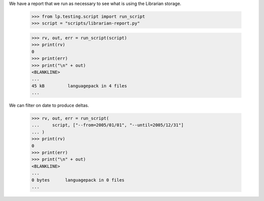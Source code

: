 We have a report that we run as necessary to see what is using the Librarian
storage.

    >>> from lp.testing.script import run_script
    >>> script = "scripts/librarian-report.py"

    >>> rv, out, err = run_script(script)
    >>> print(rv)
    0
    >>> print(err)
    >>> print("\n" + out)
    <BLANKLINE>
    ...
    45 kB         languagepack in 4 files
    ...


We can filter on date to produce deltas.

    >>> rv, out, err = run_script(
    ...     script, ["--from=2005/01/01", "--until=2005/12/31"]
    ... )
    >>> print(rv)
    0
    >>> print(err)
    >>> print("\n" + out)
    <BLANKLINE>
    ...
    0 bytes      languagepack in 0 files
    ...
